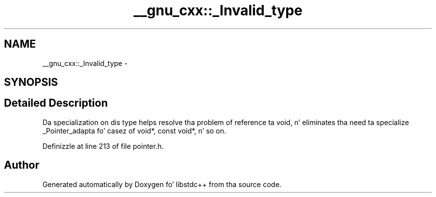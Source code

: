 .TH "__gnu_cxx::_Invalid_type" 3 "Thu Sep 11 2014" "libstdc++" \" -*- nroff -*-
.ad l
.nh
.SH NAME
__gnu_cxx::_Invalid_type \- 
.SH SYNOPSIS
.br
.PP
.SH "Detailed Description"
.PP 
Da specialization on dis type helps resolve tha problem of reference ta void, n' eliminates tha need ta specialize _Pointer_adapta fo' casez of void*, const void*, n' so on\&. 
.PP
Definizzle at line 213 of file pointer\&.h\&.

.SH "Author"
.PP 
Generated automatically by Doxygen fo' libstdc++ from tha source code\&.
